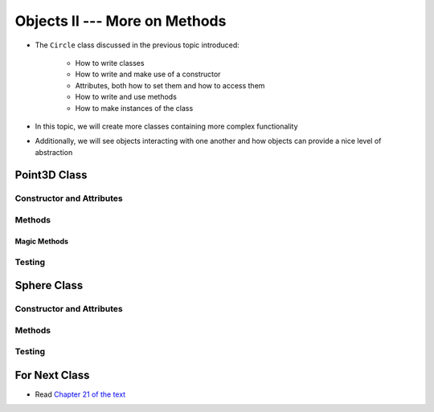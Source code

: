 ******************************
Objects II --- More on Methods
******************************

* The ``Circle`` class discussed in the previous topic introduced:

    * How to write classes
    * How to write and make use of a constructor
    * Attributes, both how to set them and how to access them
    * How to write and use methods
    * How to make instances of the class

* In this topic, we will create more classes containing more complex functionality
* Additionally, we will see objects interacting with one another and how objects can provide a nice level of abstraction


Point3D Class
=============


Constructor and Attributes
--------------------------


Methods
-------


Magic Methods
^^^^^^^^^^^^^



Testing
-------



Sphere Class
============


Constructor and Attributes
--------------------------


Methods
-------



Testing
-------



For Next Class
==============

* Read `Chapter 21 of the text <http://openbookproject.net/thinkcs/python/english3e/even_more_oop.html>`_